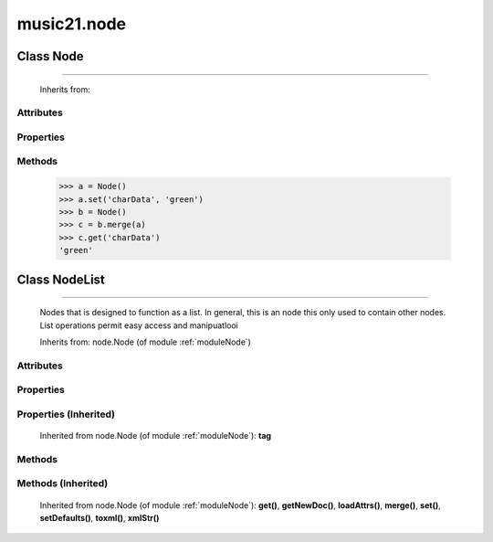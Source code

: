 .. _moduleNode:

music21.node
============

.. WARNING: DO NOT EDIT THIS FILE: AUTOMATICALLY GENERATED

.. module:: music21.node

.. function:: fixed_writexml()

    
Class Node
----------

.. class:: Node


=================

    
    Inherits from: 

Attributes
~~~~~~~~~~

    .. attribute:: charData

Properties
~~~~~~~~~~

    .. attribute:: tag

    
Methods
~~~~~~~

    .. method:: get()

    
    .. method:: getNewDoc()

    
    .. method:: loadAttrs()

        Given a SAX attrs object, load all atributes that are named within this object's _attr dictionary. 

    .. method:: merge()

        Given another similar or commonly used Node object, combine all attributes and return a new object. 

    >>> a = Node()
    >>> a.set('charData', 'green')
    >>> b = Node()
    >>> c = b.merge(a)
    >>> c.get('charData')
    'green' 

    .. method:: set()

    
    .. method:: setDefaults()

        provide defaults for all necessary attributes at this level 

    .. method:: toxml()

        Provides XML output as either a text string or as DOM node. This method can be called recursively to build up nodes on a DOM tree. This method will assume that if an self.charData attribute has been defined this is a text element for this node. Attributes, sub entities, and sub nodes are obtained via subclassed method calls. 

    .. method:: xmlStr()

        Shortcut method to provide quick xml out. 


Class NodeList
--------------

.. class:: NodeList


=====================

    Nodes that is designed to function as a list. In general, this is an node this only used to contain other nodes. List operations permit easy access and manipuatlooi 

    Inherits from: node.Node (of module :ref:`moduleNode`)

Attributes
~~~~~~~~~~

    .. attribute:: charData

    .. attribute:: componentList

Properties
~~~~~~~~~~

Properties (Inherited)
~~~~~~~~~~~~~~~~~~~~~~

    Inherited from node.Node (of module :ref:`moduleNode`): **tag**

Methods
~~~~~~~

    .. method:: append()

    
Methods (Inherited)
~~~~~~~~~~~~~~~~~~~

    Inherited from node.Node (of module :ref:`moduleNode`): **get()**, **getNewDoc()**, **loadAttrs()**, **merge()**, **set()**, **setDefaults()**, **toxml()**, **xmlStr()**



